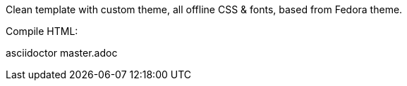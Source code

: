Clean template with custom theme, all offline CSS & fonts, based from Fedora theme. 

Compile HTML:

asciidoctor master.adoc